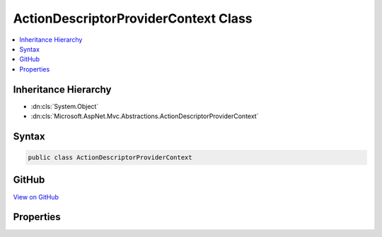 

ActionDescriptorProviderContext Class
=====================================



.. contents:: 
   :local:







Inheritance Hierarchy
---------------------


* :dn:cls:`System.Object`
* :dn:cls:`Microsoft.AspNet.Mvc.Abstractions.ActionDescriptorProviderContext`








Syntax
------

.. code-block:: csharp

   public class ActionDescriptorProviderContext





GitHub
------

`View on GitHub <https://github.com/aspnet/apidocs/blob/master/aspnet/mvc/src/Microsoft.AspNet.Mvc.Abstractions/Abstractions/ActionDescriptorProviderContext.cs>`_





.. dn:class:: Microsoft.AspNet.Mvc.Abstractions.ActionDescriptorProviderContext

Properties
----------

.. dn:class:: Microsoft.AspNet.Mvc.Abstractions.ActionDescriptorProviderContext
    :noindex:
    :hidden:

    
    .. dn:property:: Microsoft.AspNet.Mvc.Abstractions.ActionDescriptorProviderContext.Results
    
        
        :rtype: System.Collections.Generic.IList{Microsoft.AspNet.Mvc.Abstractions.ActionDescriptor}
    
        
        .. code-block:: csharp
    
           public IList<ActionDescriptor> Results { get; }
    

